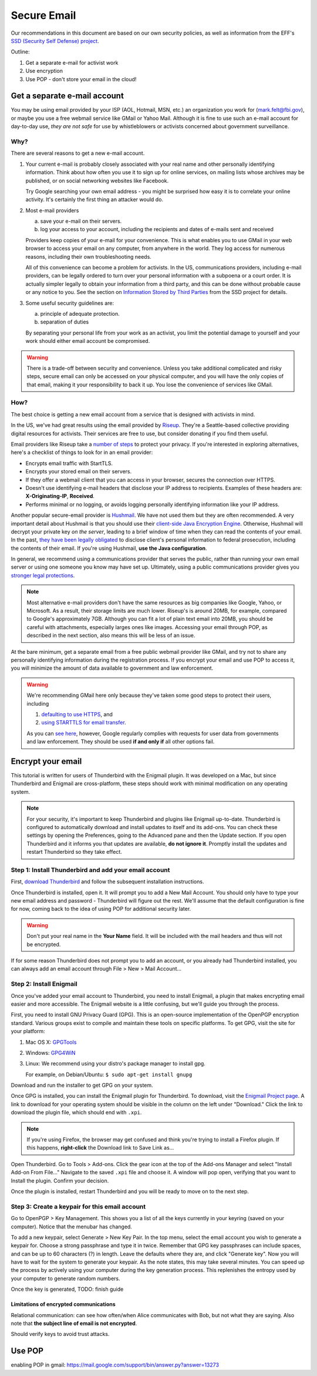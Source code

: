 .. _secure-email: 

============
Secure Email
============

Our recommendations in this document are based on our own security policies, as well as information from the EFF's `SSD (Security Self Defense) project <https://ssd.eff.org/>`_.

Outline:

1.  Get a separate e-mail for activist work
2.  Use encryption
3.  Use POP - don't store your email in the cloud!

Get a separate e-mail account
-----------------------------

You may be using email provided by your ISP (AOL, Hotmail, MSN, etc.) an organization you work for (mark.felt@fbi.gov), or maybe you use a free webmail service like GMail or Yahoo Mail. Although it is fine to use such an e-mail account for day-to-day use, *they are not safe* for use by whistleblowers or activists concerned about government surveillance. 

Why?
++++

There are several reasons to get a new e-mail account.

1.  Your current e-mail is probably closely associated with your real name and other personally identifying information. Think about how often you use it to sign up for online services, on mailing lists whose archives may be published, or on social networking websites like Facebook.

    Try Google searching your own email address - you might be surprised how easy it is to correlate your online activity. It's certainly the first thing an attacker would do.

2.  Most e-mail providers

    a)  save your e-mail on their servers.
    b)  log your access to your account, including the recipients and dates of e-mails sent and received

    Providers keep copies of your e-mail for your convenience. This is what enables you to use GMail in your web browser to access your email on any computer, from anywhere in the world. They log access for numerous reasons, including their own troubleshooting needs. 

    All of this convenience can become a problem for activists. In the US, communications providers, including e-mail providers, can be legally ordered to turn over your personal information with a subpoena or a court order. It is actually simpler legally to obtain your information from a third party, and this can be done without probable cause or any notice to you. See the section on `Information Stored by Third Parties <https://ssd.eff.org/3rdparties>`_ from the SSD project for details.

3.  Some useful security guidelines are:

    a) principle of adequate protection. 
    b) separation of duties

    By separating your personal life from your work as an activist, you limit the potential damage to yourself and your work should either email account be compromised.


.. warning::
    There is a trade-off between security and convenience. Unless you take additional complicated and risky steps, secure email can only be accessed on your physical computer, and you will have the only copies of that email, making it your responsibility to back it up. You lose the convenience of services like GMail.

How?
++++

The best choice is getting a new email account from a service that is designed with activists in mind.

In the US, we've had great results using the email provided by `Riseup <https://riseup.net/>`_. They're a Seattle-based collective providing digital resources for activists. Their services are free to use, but consider donating if you find them useful.

Email providers like Riseup take a `number of steps <https://help.riseup.net/en/email#what-is-special-about-riseup-net-email>`_ to protect your privacy. If you're interested in exploring alternatives, here's a checklist of things to look for in an email provider:

-   Encrypts email traffic with StartTLS.
-   Encrypts your stored email on their servers.
-   If they offer a webmail client that you can access in your browser, secures the connection over HTTPS.
-   Doesn't use identifying e-mail headers that disclose your IP address to recipients. Examples of these headers are: **X-Originating-IP**, **Received**.
-   Performs minimal or no logging, or avoids logging personally identifying information like your IP address.

Another popular secure-email provider is `Hushmail <http://www.hushmail.com/>`_. We have not used them but they are often recommended. A very important detail about Hushmail is that you should use their `client-side Java Encryption Engine <https://help.hushmail.com/entries/245155-using-java-with-hushmail>`_. Otherwise, Hushmail will decrypt your private key *on the server*, leading to a brief window of time when they can read the contents of your email. In the past, `they have been legally obligated <http://www.wired.com/threatlevel/2007/11/encrypted-e-mai/>`_ to disclose client's personal information to federal prosecution, including the contents of their email. If you're using Hushmail, **use the Java configuration**.

In general, we recommend using a communications provider that serves the public, rather than running your own email server or using one someone you know may have set up. Ultimately, using a public communications provider gives you `stronger legal protections <https://ssd.eff.org/3rdparties/govt/stronger-protection>`_.

..  note::
    Most alternative e-mail providers don't have the same resources as big companies like Google, Yahoo, or Microsoft. As a result, their storage limits are much lower. Riseup's is around 20MB, for example, compared to Google's approximately 7GB. Although you can fit a lot of plain text email into 20MB, you should be careful with attachments, especially larges ones like images. Accessing your email through POP, as described in the next section, also means this will be less of an issue.

At the bare minimum, get a separate email from a free public webmail provider like GMail, and try not to share any personally identifying information during the registration process. If you encrypt your email and use POP to access it, you will minimize the amount of data available to government and law enforcement.

..  warning::
    We're recommending GMail here only because they've taken some good steps to protect their users, including
    
    1.  `defaulting to use HTTPS <http://gmailblog.blogspot.com/2010/01/default-https-access-for-gmail.html>`_, and
    2.  `using STARTTLS for email transfer <http://securitynirvana.blogspot.com/2011/10/more-starttls-support.html>`_.
        
    As you can `see here <http://www.google.com/transparencyreport/governmentrequests/userdata/>`_, however, Google regularly complies with requests for user data from governments and law enforcement. They should be used **if and only if** all other options fail.

Encrypt your email
------------------

This tutorial is written for users of Thunderbird with the Enigmail plugin. It was developed on a Mac, but since Thunderbird and Enigmail are cross-platform, these steps should work with minimal modification on any operating system.

..  note::
    For your security, it's important to keep Thunderbird and plugins like Enigmail up-to-date. Thunderbird is configured to automatically download and install updates to itself and its add-ons. You can check these settings by opening the Preferences, going to the Advanced pane and then the Update section. If you open Thunderbird and it informs you that updates are available, **do not ignore it**. Promptly install the updates and restart Thunderbird so they take effect.

Step 1: Install Thunderbird and add your email account
++++++++++++++++++++++++++++++++++++++++++++++++++++++

First, `download Thunderbird <http://www.mozilla.org/en-US/thunderbird/>`_ and follow the subsequent installation instructions.

Once Thunderbird is installed, open it. It will prompt you to add a New Mail Account. You should only have to type your new email address and password - Thunderbird will figure out the rest. 
We'll assume that the default configuration is fine for now, coming back to the idea of using POP for additional security later.

..  warning::
    Don't put your real name in the **Your Name** field. It will be included with the mail headers and thus will not be encrypted.

If for some reason Thunderbird does not prompt you to add an account, or you already had Thunderbird installed, you can always add an email account through File > New > Mail Account...

Step 2: Install Enigmail
++++++++++++++++++++++++

Once you've added your email account to Thunderbird, you need to install Enigmail, a plugin that makes encrypting email easier and more accessible. The Enigmail website is a little confusing, but we'll guide you through the process.

First, you need to install GNU Privacy Guard (GPG). This is an open-source implementation of the OpenPGP encryption standard. Various groups exist to compile and maintain these tools on specific platforms. To get GPG, visit the site for your platform:

1.  Mac OS X: `GPGTools <http://www.gpgtools.org/>`_
2.  Windows: `GPG4WiN <http://gpg4win.org/>`_
3.  Linux: We recommend using your distro's package manager to install gpg.

    For example, on Debian/Ubuntu: ``$ sudo apt-get install gnupg``

Download and run the installer to get GPG on your system.

Once GPG is installed, you can install the Enigmail plugin for Thunderbird. To download, visit the `Enigmail Project page <http://enigmail.mozdev.org/>`_. A link to download for your operating system should be visible in the column on the left under "Download." Click the link to download the plugin file, which should end with ``.xpi``.

..  note::
    If you're using Firefox, the browser may get confused and think you're trying to install a Firefox plugin. If this happens, **right-click** the Download link to Save Link as...

Open Thunderbird. Go to Tools > Add-ons. Click the gear icon at the top of the Add-ons Manager and select "Install Add-on From File..." Navigate to the saved ``.xpi`` file and choose it. A window will pop open, verifying that you want to Install the plugin. Confirm your decision.

Once the plugin is installed, restart Thunderbird and you will be ready to move on to the next step.

Step 3: Create a keypair for this email account
+++++++++++++++++++++++++++++++++++++++++++++++

Go to OpenPGP > Key Management. This shows you a list of all the keys currently in your keyring (saved on your computer). Notice that the menubar has changed.

To add a new keypair, select Generate > New Key Pair. In the top menu, select the email account you wish to generate a keypair for. Choose a strong passphrase and type it in twice. Remember that GPG key passphrases can include spaces, and can be up to 60 characters (?) in length. Leave the defaults where they are, and click "Generate key". Now you will have to wait for the system to generate your keypair. As the note states, this may take several minutes. You can speed up the process by actively using your computer during the key generation process. This replenishes the entropy used by your computer to generate random numbers.

Once the key is generated, TODO: finish guide

Limitations of encrypted communications
~~~~~~~

Relational communication: can see how often/when Alice communicates with Bob, but not what they are saying. Also note that **the subject line of email is not encrypted**.

Should verify keys to avoid trust attacks.

Use POP
-------

enabling POP in gmail: https://mail.google.com/support/bin/answer.py?answer=13273


